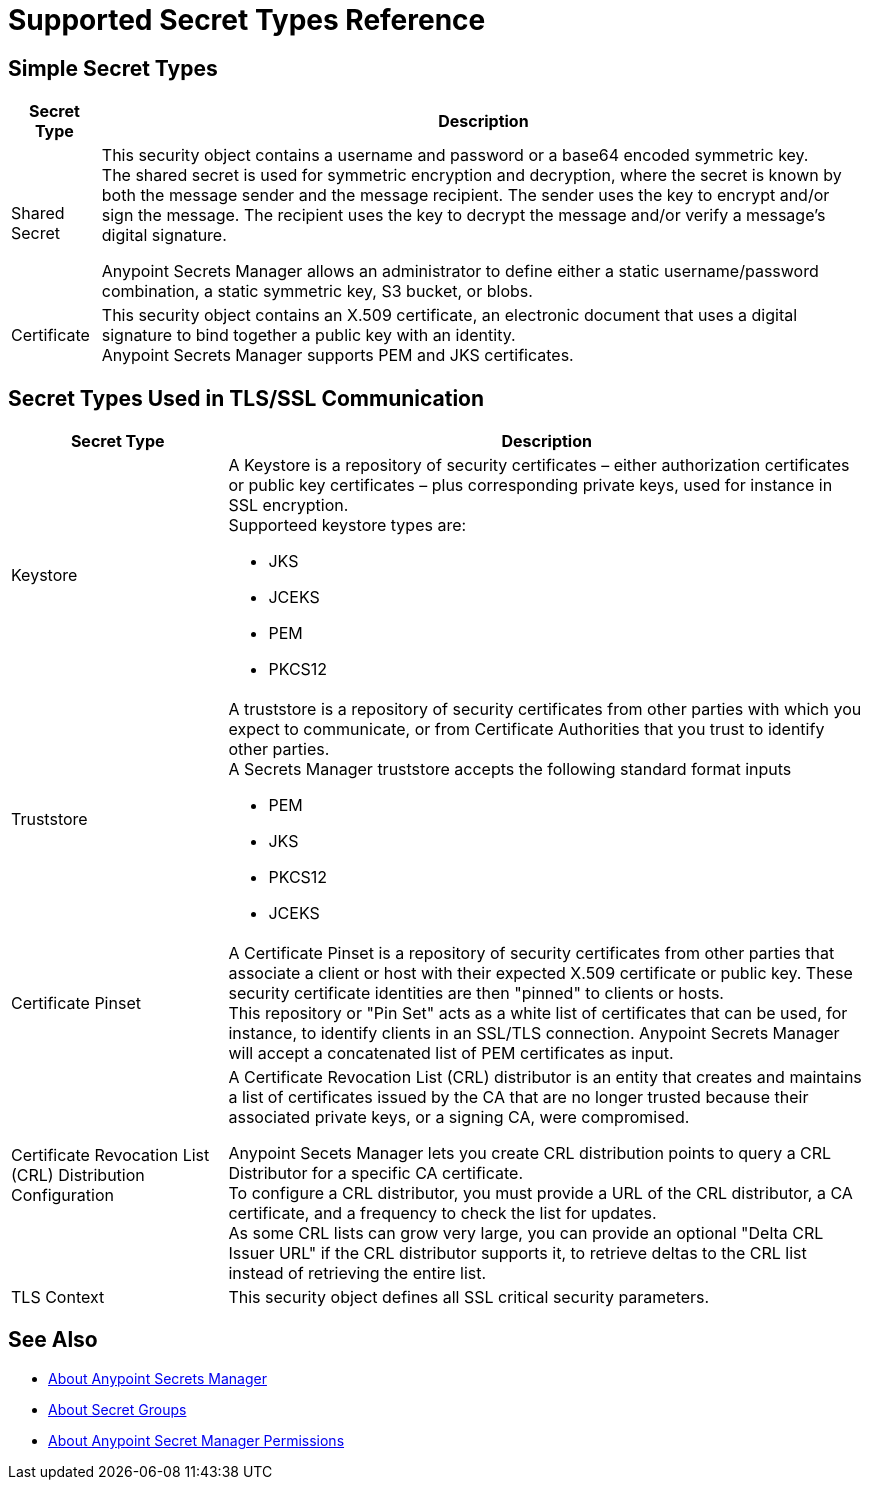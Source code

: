 = Supported Secret Types Reference

== Simple Secret Types

[%header%autowidth.spread,cols="a,a"]
|===
| Secret Type | Description
| Shared Secret
| This security object contains a username and password or a base64 encoded symmetric key. +
The shared secret is used for symmetric encryption and decryption, where the secret is known by both the message sender and the message recipient. The sender uses the key to encrypt and/or sign the message. The recipient uses the key to decrypt the message and/or verify a message’s digital signature.

Anypoint Secrets Manager allows an administrator to define either a static username/password combination, a static symmetric key, S3 bucket, or blobs.

| Certificate
| This security object contains an X.509 certificate, an electronic document that uses a digital signature to bind together a public key with an identity. +
Anypoint Secrets Manager supports PEM and JKS certificates.
|===

== Secret Types Used in TLS/SSL Communication

[%header%autowidth.spread,cols="a,a"]
|===
| Secret Type | Description
| Keystore
|  A Keystore is a repository of security certificates – either authorization certificates or public key certificates – plus corresponding private keys, used for instance in SSL encryption. +
Supporteed keystore types are:

* JKS
* JCEKS
* PEM
* PKCS12

| Truststore
| A truststore is a repository of security certificates from other parties with which you expect to communicate, or from Certificate Authorities that you trust to identify other parties. +
A Secrets Manager truststore accepts the following standard format inputs

* PEM
* JKS
* PKCS12
* JCEKS

| Certificate Pinset
| A Certificate Pinset is a repository of security certificates from other parties that associate a client or host with their expected X.509 certificate or public key. These security certificate identities are then "pinned" to clients or hosts. +
This repository or "Pin Set" acts as a white list of certificates that can be used, for instance, to identify clients in an SSL/TLS connection. Anypoint Secrets Manager will accept a concatenated list of PEM certificates as input.

| Certificate Revocation List (CRL) Distribution Configuration
| A Certificate Revocation List (CRL) distributor is an entity that creates and maintains a list of certificates issued by the CA that are no longer trusted because their associated private keys, or a signing CA, were compromised.

Anypoint Secets Manager lets you create CRL distribution points to query a CRL Distributor for a specific CA certificate. +
To configure a CRL distributor, you must provide a URL of the CRL distributor, a CA certificate, and a frequency to check the list for updates. +
As some CRL lists can grow very large, you can provide an optional "Delta CRL Issuer URL" if the CRL distributor supports it, to retrieve deltas to the CRL list instead of retrieving the entire list.

| TLS Context
| This security object defines all SSL critical security parameters.
|===


== See Also

* link:/anypoint-secrets-manager/[About Anypoint Secrets Manager]
* link:/anypoint-secrets-manager/asm-secret-group-concept[About Secret Groups]
* link:/anypoint-secrets-manager/asm-permission-concept[About Anypoint Secret Manager Permissions]
